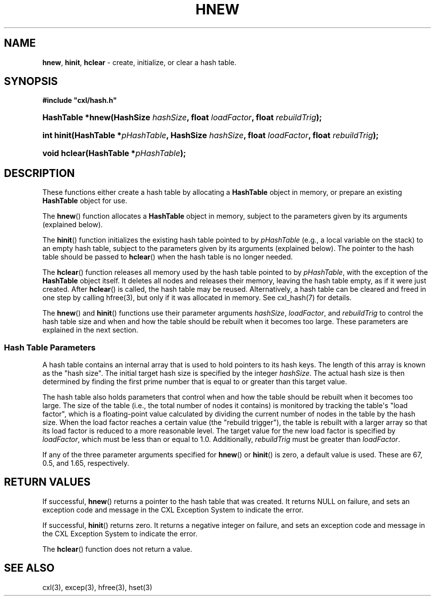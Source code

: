 .\" (c) Copyright 2022 Richard W. Marinelli
.\"
.\" This work is licensed under the GNU General Public License (GPLv3).  To view a copy of this license, see the
.\" "License.txt" file included with this distribution or visit http://www.gnu.org/licenses/gpl-3.0.en.html.
.\"
.ad l
.TH HNEW 3 2022-11-04 "Ver. 1.2" "CXL Library Documentation"
.nh \" Turn off hyphenation.
.SH NAME
\fBhnew\fR, \fBhinit\fR, \fBhclear\fR - create, initialize, or clear a hash table.
.SH SYNOPSIS
\fB#include "cxl/hash.h"\fR
.HP 2
\fBHashTable *hnew(HashSize \fIhashSize\fB, float \fIloadFactor\fB, float \fIrebuildTrig\fB);\fR
.HP 2
\fBint hinit(HashTable *\fIpHashTable\fB, HashSize \fIhashSize\fB, float \fIloadFactor\fB, float \fIrebuildTrig\fB);\fR
.HP 2
\fBvoid hclear(HashTable *\fIpHashTable\fB);\fR
.SH DESCRIPTION
These functions either create a hash table by allocating a \fBHashTable\fR object in memory, or prepare an
existing \fBHashTable\fR object for use.
.PP
The \fBhnew\fR() function allocates a \fBHashTable\fR object in memory, subject to the parameters given by its
arguments (explained below).
.PP
The \fBhinit\fR() function initializes the existing hash table pointed to by \fIpHashTable\fR (e.g., a local
variable on the stack) to an empty hash table, subject to the parameters given by its arguments (explained
below).  The pointer to the hash table should be passed to \fBhclear\fR() when the hash table is no longer needed.
.PP
The \fBhclear\fR() function releases all memory used by the hash table pointed to by \fIpHashTable\fR, with
the exception of the \fBHashTable\fR object itself.  It deletes all nodes and releases their memory, leaving
the hash table empty, as if it were just created.  After \fBhclear\fR() is called, the hash table may be
reused.  Alternatively, a hash table can be cleared and freed in one step by calling hfree(3), but only if it
was allocated in memory.  See cxl_hash(7) for details.
.PP
The \fBhnew\fR() and \fBhinit\fR() functions use their parameter arguments \fIhashSize\fR, \fIloadFactor\fR, and
\fIrebuildTrig\fR to control the hash table size and when and how the table should be rebuilt when it becomes
too large.  These parameters are explained in the next section.
.SS Hash Table Parameters
A hash table contains an internal array that is used to hold pointers to its hash keys.  The length of this
array is known as the "hash size".  The initial target hash size is specified by the integer
\fIhashSize\fR.  The actual hash size is then determined by finding the first prime number that is equal
to or greater than this target value.
.PP
The hash table also holds parameters that control when and how the table should be rebuilt when it becomes too
large.  The size of the table (i.e., the total number of nodes it contains) is monitored by tracking the
table\(aqs "load factor", which is a floating-point value calculated by dividing the current number of nodes
in the table by the hash size.  When the load factor reaches a certain value (the "rebuild trigger"), the
table is rebuilt with a larger array so that its load factor is reduced to a more reasonable level.  The
target value for the new load factor is specified by \fIloadFactor\fR, which must be less than or equal to
1.0.  Additionally, \fIrebuildTrig\fR must be greater than \fIloadFactor\fR.
.PP
If any of the three parameter arguments specified for \fBhnew\fR() or \fBhinit\fR() is zero, a default value
is used.  These are 67, 0.5, and 1.65, respectively.
.SH RETURN VALUES
If successful, \fBhnew\fR() returns a pointer to the hash table that was created.  It returns NULL on
failure, and sets an exception code and message in the CXL Exception System to indicate the error.
.PP
If successful, \fBhinit\fR() returns zero.  It returns a negative integer on failure, and sets an exception
code and message in the CXL Exception System to indicate the error.
.PP
The \fBhclear\fR() function does not return a value.
.SH SEE ALSO
cxl(3), excep(3), hfree(3), hset(3)
